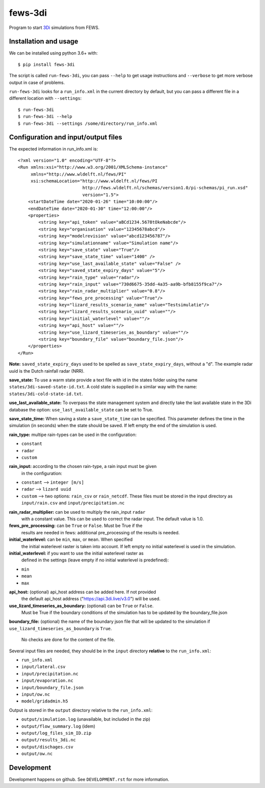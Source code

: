 fews-3di
==========================================

Program to start `3Di <https://3diwatermanagement.com/>`_ simulations from
FEWS.


Installation and usage
----------------------

We can be installed using python 3.6+ with::

  $ pip install fews-3di

The script is called ``run-fews-3di``, you can pass ``--help`` to get usage
instructions and ``--verbose`` to get more verbose output in case of problems.

``run-fews-3di`` looks for a ``run_info.xml`` in the current directory by
default, but you can pass a different file in a different location with
``--settings``::

  $ run-fews-3di
  $ run-fews-3di --help
  $ run-fews-3di --settings /some/directory/run_info.xml


Configuration and input/output files
------------------------------------

The expected information in run_info.xml is::

  <?xml version="1.0" encoding="UTF-8"?>
  <Run xmlns:xsi="http://www.w3.org/2001/XMLSchema-instance"
       xmlns="http://www.wldelft.nl/fews/PI"
       xsi:schemaLocation="http://www.wldelft.nl/fews/PI
                           http://fews.wldelft.nl/schemas/version1.0/pi-schemas/pi_run.xsd"
                           version="1.5">
      <startDateTime date="2020-01-26" time="10:00:00"/>
      <endDateTime date="2020-01-30" time="12:00:00"/>
      <properties>
          <string key="api_token" value="aBCd1234.5678tOkeNabcde"/>
          <string key="organisation" value="12345678abcd"/>
          <string key="modelrevision" value="abcd123456787"/>
          <string key="simulationname" value="Simulation name"/>
          <string key="save_state" value="True"/>
          <string key="save_state_time" value="1400" />
          <string key="use_last_available_state" value="False" />
          <string key="saved_state_expiry_days" value="5"/>
          <string key="rain_type" value="radar"/>
          <string key="rain_input" value="730d6675-35dd-4a35-aa9b-bfb8155f9ca7"/>
          <string key="rain_radar_multiplier" value="0.8"/>
          <string key="fews_pre_processing" value="True"/>
          <string key="lizard_results_scenario_name" value="Testsimulatie"/>
          <string key="lizard_results_scenario_uuid" value=""/>
          <string key="initial_waterlevel" value=""/>
          <string key="api_host" value=""/>
          <string key="use_lizard_timeseries_as_boundary" value=""/>
          <string key="boundary_file" value="boundary_file.json"/>
      </properties>
  </Run>



**Note:** ``saved_state_expiry_days`` used to be spelled as
``save_state_expiry_days``, without a "d". The example radar uuid is the Dutch
rainfall radar (NRR).

**save_state:** To use a warm state provide a text file with id in the
states folder using the name ``states/3di-saved-state-id.txt``.  A cold state
is supplied in a similar way with the name: ``states/3di-cold-state-id.txt``.

**use_last_available_state:** To overpass the state management system and
directly take the last available state in the 3Di database the option:
``use_last_available_state`` can be set to True.

**save_state_time:** When saving a state a ``save_state_time`` can be specified.
This parameter defines the time in the simulation (in seconds) when the state
should be saved. If left empty the end of the simulation is used.

**rain_type:** multipe rain-types can be used in the configuration:

- ``constant``

- ``radar``

- ``custom``

**rain_input:** according to the chosen rain-type, a rain input must be given
 in the configuration:

- ``constant`` --> ``integer [m/s]``

- ``radar`` --> ``lizard uuid``

- ``custom`` --> two options: ``rain_csv`` or ``rain_netcdf``. These files
  must be stored in the input directory as ``input/rain.csv`` and
  ``input/precipitation.nc``

**rain_radar_multiplier:** can be used to multiply the rain_input ``radar`` 
 with a constant value. This can be used to correct the radar input. The 
 default value is 1.0.

**fews_pre_processing:** can be ``True`` or ``False``. Must be True if the
 results are needed in fews: additional pre_processing of the results is
 needed.

**initial_waterlevel:** can be ``min``, ``max``, or ``mean``. When specified
 the initial waterlevel raster is taken into account. If left empty no initial
 waterlevel is used in the simulation.

**initial_waterlevel:** if you want to use the initial waterlevel raster as
 defined in the settings (leave empty if no initial waterlevel is predefined):

- ``min``

- ``mean``

- ``max``

**api_host:** (optional) api_host address can be added here. If not provided
 the default api_host address ("https://api.3di.live/v3.0") will be used.
 
**use_lizard_timeseries_as_boundary:** (optional) can be ``True`` or ``False``.
 Must be True if the boundary conditions of the simulation has to be updated by 
 the boundary_file.json 

**boundary_file:** (optional) the name of the boundary json file that will be 
updated to the simulation if ``use_lizard_timeseries_as_boundary`` is ``True``.
 No checks are done for the content of the file. 


Several input files are needed, they should be in the ``input`` directory
**relative** to the ``run_info.xml``:

- ``run_info.xml``

- ``input/lateral.csv``

- ``input/precipitation.nc``

- ``input/evaporation.nc``

- ``input/boundary_file.json``

- ``input/ow.nc``

- ``model/gridadmin.h5``

Output is stored in the ``output`` directory relative to the ``run_info.xml``:

- ``output/simulation.log`` (unavailable, but included in the zip)

- ``output/flow_summary.log`` (idem)

- ``output/log_files_sim_ID.zip``

- ``output/results_3di.nc``

- ``output/dischages.csv``

- ``output/ow.nc``


Development
-----------

Development happens on github. See ``DEVELOPMENT.rst`` for more information.
